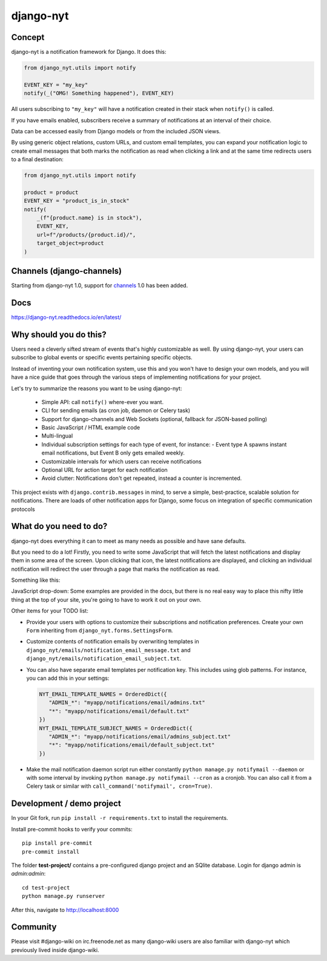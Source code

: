 django-nyt
==========

.. |Build status| image:: https://circleci.com/gh/django-wiki/django-nyt.svg?style=shield
   :target: https://app.circleci.com/pipelines/github/django-wiki/django-nyt
.. image:: https://readthedocs.org/projects/django-nyt/badge/?version=latest
   :target: https://django-nyt.readthedocs.io/en/latest/?badge=latest
   :alt: Documentation Status
.. image:: https://badge.fury.io/py/django-nyt.svg
   :target: https://pypi.org/project/django-nyt/
.. image:: https://codecov.io/github/django-wiki/django-nyt/coverage.svg?branch=master
  :target: https://app.codecov.io/github/django-wiki/django-nyt?branch=master

Concept
-------

django-nyt is a notification framework for Django. It does this:

.. code:: python

    from django_nyt.utils import notify

    EVENT_KEY = "my_key"
    notify(_("OMG! Something happened"), EVENT_KEY)

All users subscribing to ``"my_key"`` will have a notification created
in their stack when ``notify()`` is called.

If you have emails enabled, subscribers receive a summary of notifications at
an interval of their choice.

Data can be accessed easily from Django models or from the included JSON
views.

By using generic object relations, custom URLs, and custom email templates,
you can expand your notification logic to create email messages that both marks the notification as read when clicking a link and at the same time redirects users to a final destination:

.. code:: python

    from django_nyt.utils import notify

    product = product
    EVENT_KEY = "product_is_in_stock"
    notify(
        _(f"{product.name} is in stock"),
        EVENT_KEY,
        url=f"/products/{product.id}/",
        target_object=product
    )


Channels (django-channels)
--------------------------

Starting from django-nyt 1.0, support for
`channels <https://channels.readthedocs.io/en/stable/>`_ 1.0 has been added.

Docs
----

https://django-nyt.readthedocs.io/en/latest/


Why should you do this?
-----------------------

Users need a cleverly sifted stream of events that's highly customizable
as well. By using django-nyt, your users can subscribe to global events
or specific events pertaining specific objects.

Instead of inventing your own notification system, use this and you won't have
to design your own models, and you will have a nice guide that goes through
the various steps of implementing notifications for your project.

Let's try to summarize the reasons you want to be using django-nyt:

 - Simple API: call ``notify()`` where-ever you want.
 - CLI for sending emails (as cron job, daemon or Celery task)
 - Support for django-channels and Web Sockets (optional, fallback for JSON-based polling)
 - Basic JavaScript / HTML example code
 - Multi-lingual
 - Individual subscription settings for each type of event, for instance:
   - Event type A spawns instant email notifications, but Event B only gets emailed weekly.
 - Customizable intervals for which users can receive notifications
 - Optional URL for action target for each notification
 - Avoid clutter: Notifications don't get repeated, instead a counter is incremented.

This project exists with ``django.contrib.messages`` in mind, to serve a simple,
best-practice, scalable solution for notifications. There are loads of other
notification apps for Django, some focus on integration of specific communication
protocols

What do you need to do?
-----------------------

django-nyt does everything it can to meet as many needs as possible and
have sane defaults.

But you need to do a lot! Firstly, you need to write some JavaScript that will
fetch the latest notifications and display them in some area of the
screen. Upon clicking that icon, the latest notifications are displayed, and
clicking an individual notification will redirect the user through a page
that marks the notification as read.

Something like this:

.. image:: https://raw.githubusercontent.com/django-wiki/django-nyt/master/docs/misc/screenshot_dropdown.png
   :alt: Javascript drop-down

JavaScript drop-down: Some examples are provided in the docs, but there
is no real easy way to place this nifty little thing at the top of your
site, you're going to have to work it out on your own.

Other items for your TODO list:

- Provide your users with options to customize their subscriptions and
  notification preferences. Create your own ``Form`` inheriting from
  ``django_nyt.forms.SettingsForm``.
- Customize contents of notification emails by overwriting templates in
  ``django_nyt/emails/notification_email_message.txt`` and
  ``django_nyt/emails/notification_email_subject.txt``.
- You can also have separate email templates per notification key.
  This includes using glob patterns.
  For instance, you can add this in your settings:

  .. code-block:: python

     NYT_EMAIL_TEMPLATE_NAMES = OrderedDict({
        "ADMIN_*": "myapp/notifications/email/admins.txt"
        "*": "myapp/notifications/email/default.txt"
     })
     NYT_EMAIL_TEMPLATE_SUBJECT_NAMES = OrderedDict({
        "ADMIN_*": "myapp/notifications/email/admins_subject.txt"
        "*": "myapp/notifications/email/default_subject.txt"
     })

- Make the mail notification daemon script run either constantly
  ``python manage.py notifymail --daemon`` or with some interval by invoking
  ``python manage.py notifymail --cron`` as a cronjob. You can also call it
  from a Celery task or similar with ``call_command('notifymail', cron=True)``.


Development / demo project
--------------------------

In your Git fork, run ``pip install -r requirements.txt`` to install the
requirements.

Install pre-commit hooks to verify your commits::

    pip install pre-commit
    pre-commit install

The folder **test-project/** contains a pre-configured django project and
an SQlite database. Login for django admin is *admin:admin*::

    cd test-project
    python manage.py runserver

After this, navigate to `http://localhost:8000 <http://localhost:8000>`_


Community
---------

Please visit #django-wiki on irc.freenode.net as many django-wiki users
are also familiar with django-nyt which previously lived inside
django-wiki.
